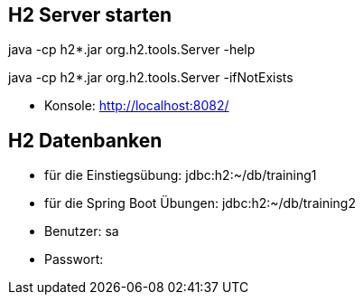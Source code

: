 == H2 Server starten

java -cp h2*.jar org.h2.tools.Server -help

java -cp h2*.jar org.h2.tools.Server -ifNotExists

* Konsole: http://localhost:8082/

== H2 Datenbanken

* für die Einstiegsübung: jdbc:h2:~/db/training1
* für die Spring Boot Übungen: jdbc:h2:~/db/training2
* Benutzer: sa
* Passwort:
